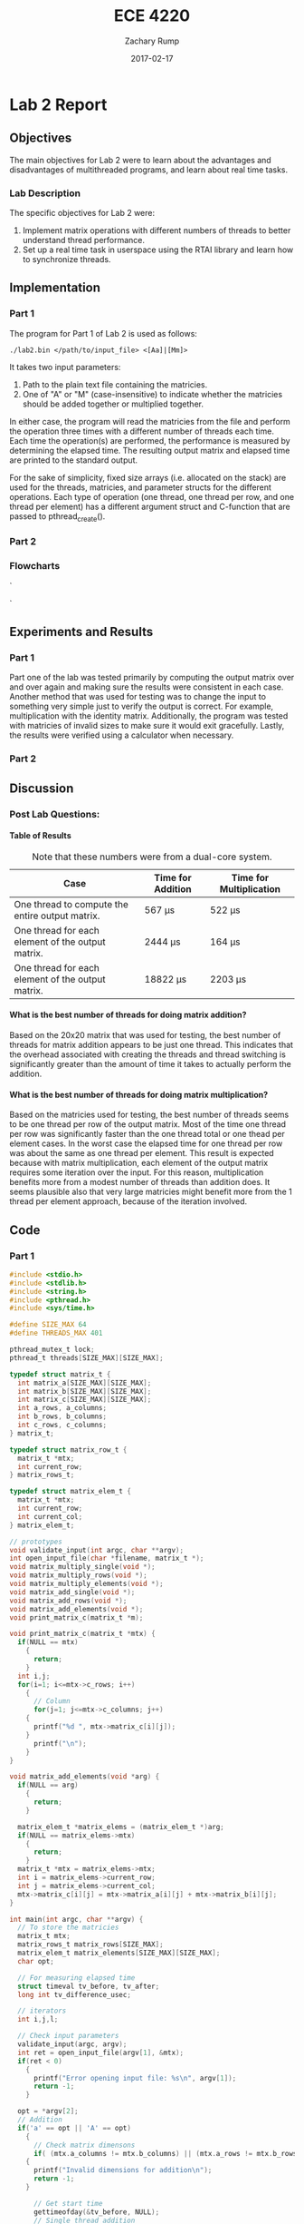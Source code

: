 #+AUTHOR: Zachary Rump
#+DATE: 2017-02-17
#+TITLE: ECE 4220
#+OPTIONS: toc:nil H:4 num:0
#+LATEX_HEADER: \usepackage[margin=0.5in]{geometry}
\overfullrule=2cm
* Lab 2 Report
** Objectives
The main objectives for Lab 2 were to learn about the advantages and
disadvantages of multithreaded programs, and learn about real time tasks.
*** Lab Description
The specific objectives for Lab 2 were:
1. Implement matrix operations with different numbers of threads to better understand thread performance.
2. Set up a real time task in userspace using the RTAI library and learn how to synchronize threads.
** Implementation
*** Part 1
The program for Part 1 of Lab 2 is used as follows:
#+BEGIN_SRC SHELL
./lab2.bin </path/to/input_file> <[Aa]|[Mm]>
#+END_SRC
It takes two input parameters:
1. Path to the plain text file containing the matricies.
2. One of "A" or "M" (case-insensitive) to indicate whether the matricies should be added together or multiplied together.
In either case, the program will read the matricies from the file and perform
the operation three times with a different number of threads each time.  Each
time the operation(s) are performed, the performance is measured by determining
the elapsed time.  The resulting output matrix and elapsed time are printed to
the standard output.

For the sake of simplicity, fixed size arrays (i.e. allocated on the stack) are
used for the threads, matricies, and parameter structs for the different
operations.  Each type of operation (one thread, one thread per row, and one
thread per element) has a different argument struct and C-function that are
passed to pthread_create().
*** Part 2
*** Flowcharts
#+CAPTION: Flowchart for Part One of Lab Two. 
#+NAME: flowchart:p1
[[./images/flowchart_pt1.png]]`

#+CAPTION: Flowchart for the Real Time Tasks portion of Lab 2.
#+NAME: flowchart:p2
[[./images/flowchart_pt2.png]]`
** Experiments and Results
*** Part 1 
Part one of the lab was tested primarily by computing the output matrix over and
over again and making sure the results were consistent in each case.  Another
method that was used for testing was to change the input to something very
simple just to verify the output is correct. For example, multiplication with
the identity matrix. Additionally, the program was tested with matricies of
invalid sizes to make sure it would exit gracefully. Lastly,
the results were verified using a calculator when necessary.
*** Part 2 
** Discussion
*** Post Lab Questions:
**** Table of Results
#+CAPTION: Note that these numbers were from a dual-core system.
| Case                                              | Time for Addition | Time for Multiplication |
|---------------------------------------------------+-------------------+-------------------------|
| One thread to compute the entire output matrix.   | 567 \mu{}s        | 522 \mu{}s              |
| One thread for each element of the output matrix. | 2444 \mu{}s       | 164 \mu{}s              |
| One thread for each element of the output matrix. | 18822 \mu{}s      | 2203 \mu{}s             |

**** What is the best number of threads for doing matrix addition?
Based on the 20x20 matrix that was used for testing, the best number of threads
for matrix addition appears to be just one thread.  This indicates that the
overhead associated with creating the threads and thread switching is
significantly greater than the amount of time it takes to actually perform the
addition.
**** What is the best number of threads for doing matrix multiplication?
Based on the matricies used for testing, the best number of threads seems to be
one thread per row of the output matrix.  Most of the time one thread per row
was significantly faster than the one thread total or one thead per element
cases. In the worst case the elapsed time for one thread per row was about the
same as one thread per element.  This result is expected because with matrix
multiplication, each element of the output matrix requires some iteration over
the input.  For this reason, multiplication benefits more from a modest number
of threads than addition does.  It seems plausible also that very large
matricies might benefit more from the 1 thread per element approach, because of
the iteration involved.
** Code  
*** Part 1
#+NAME: Part 1
#+ATTR_LATEX: :foat nil
#+BEGIN_SRC C
#include <stdio.h>
#include <stdlib.h>
#include <string.h>
#include <pthread.h>
#include <sys/time.h>

#define SIZE_MAX 64
#define THREADS_MAX 401

pthread_mutex_t lock;
pthread_t threads[SIZE_MAX][SIZE_MAX];

typedef struct matrix_t {
  int matrix_a[SIZE_MAX][SIZE_MAX];
  int matrix_b[SIZE_MAX][SIZE_MAX];
  int matrix_c[SIZE_MAX][SIZE_MAX];
  int a_rows, a_columns;
  int b_rows, b_columns;
  int c_rows, c_columns;
} matrix_t;

typedef struct matrix_row_t {
  matrix_t *mtx;
  int current_row;
} matrix_rows_t;

typedef struct matrix_elem_t {
  matrix_t *mtx;
  int current_row;
  int current_col;
} matrix_elem_t;

// prototypes
void validate_input(int argc, char **argv);
int open_input_file(char *filename, matrix_t *);
void matrix_multiply_single(void *);
void matrix_multiply_rows(void *);
void matrix_multiply_elements(void *);
void matrix_add_single(void *);
void matrix_add_rows(void *);
void matrix_add_elements(void *);
void print_matrix_c(matrix_t *m);

void print_matrix_c(matrix_t *mtx) {
  if(NULL == mtx)
    {
      return;
    }
  int i,j;
  for(i=1; i<=mtx->c_rows; i++)
    {
      // Column
      for(j=1; j<=mtx->c_columns; j++)
	{
	  printf("%d ", mtx->matrix_c[i][j]);
	}
      printf("\n");
    }
}

void matrix_add_elements(void *arg) {
  if(NULL == arg)
    {
      return;
    }
  
  matrix_elem_t *matrix_elems = (matrix_elem_t *)arg;
  if(NULL == matrix_elems->mtx)
    {
      return;
    }
  matrix_t *mtx = matrix_elems->mtx;
  int i = matrix_elems->current_row;
  int j = matrix_elems->current_col;
  mtx->matrix_c[i][j] = mtx->matrix_a[i][j] + mtx->matrix_b[i][j];
}

int main(int argc, char **argv) {
  // To store the matricies
  matrix_t mtx;
  matrix_rows_t matrix_rows[SIZE_MAX];
  matrix_elem_t matrix_elements[SIZE_MAX][SIZE_MAX];
  char opt;

  // For measuring elapsed time
  struct timeval tv_before, tv_after;
  long int tv_difference_usec;

  // iterators
  int i,j,l;

  // Check input parameters
  validate_input(argc, argv);
  int ret = open_input_file(argv[1], &mtx);
  if(ret < 0)
    {
      printf("Error opening input file: %s\n", argv[1]);
      return -1;
    }

  opt = *argv[2];
  // Addition
  if('a' == opt || 'A' == opt)
    {
      // Check matrix dimensons
      if( (mtx.a_columns != mtx.b_columns) || (mtx.a_rows != mtx.b_rows) )
	{
	  printf("Invalid dimensions for addition\n");
	  return -1;
	}
      
      // Get start time
      gettimeofday(&tv_before, NULL);
      // Single thread addition
      pthread_create(&threads[0][0], NULL, (void *)&matrix_add_single, (void *)&mtx);
      pthread_join(threads[0][0], NULL);
      // Get end time
      gettimeofday(&tv_after, NULL);
      tv_difference_usec = tv_after.tv_usec - tv_before.tv_usec;
      // Print results of single thread addition
      printf("\nResults of addition with one thread: \n");
      print_matrix_c(&mtx);
      printf("Elapsed time with one thread: %ld microseconds\n", tv_difference_usec);

      // 1 thread per row
      // Get start time
      gettimeofday(&tv_before, NULL);
      for(i=1; i<=mtx.a_rows; i++)
	{
	  matrix_rows[i].mtx = &mtx;
	  matrix_rows[i].mtx->c_rows = mtx.a_rows;
	  matrix_rows[i].mtx->c_columns = mtx.a_columns;
	  matrix_rows[i].current_row = i;
	  pthread_create(&threads[i][0], NULL, (void *)&matrix_add_rows, (void *)&matrix_rows[i]);
	}
      //Wait for threads to finish
      for(i=1; i<=mtx.a_rows; i++)
	{
	  pthread_join(threads[i][0], NULL);
	}
      // Get end time
      gettimeofday(&tv_after, NULL);
      tv_difference_usec = tv_after.tv_usec - tv_before.tv_usec;
      printf("\nResults of addition with %d threads: \n", mtx.c_rows);
      print_matrix_c(&mtx);
      printf("Elapsed time with %d threads: %ld microseconds\n", mtx.c_rows, tv_difference_usec);

      // 1 thread per element
      // Get start time
      gettimeofday(&tv_before, NULL);
      for(i=1; i<=mtx.a_rows; i++)
	{
	  for(j=1; j<=mtx.a_columns; j++)
	    {
	      matrix_elements[i][j].mtx = &mtx;
	      matrix_elements[i][j].mtx->c_rows = mtx.a_rows;
	      matrix_elements[i][j].mtx->c_columns = mtx.a_columns;
	      matrix_elements[i][j].current_row = i;
	      matrix_elements[i][j].current_col = j;
	      pthread_create(&threads[i][j], NULL, (void *)&matrix_add_elements, (void *)&matrix_elements[i][j]);
	    }
	}
      for(i=1; i<=mtx.a_rows; i++)
	{
	  for(j=1; j<=mtx.a_columns; j++)
	    {
	      pthread_join(threads[i][j], NULL);
	    }
	}
      // Get end time
      gettimeofday(&tv_after, NULL);
      tv_difference_usec = tv_after.tv_usec - tv_before.tv_usec;
      printf("\nResults of addition with %d threads: \n", mtx.c_rows*mtx.c_columns);
      print_matrix_c(&mtx);
      printf("Elapsed time with %d threads: %ld microseconds\n", mtx.c_rows*mtx.c_columns, tv_difference_usec);
    }
  // Multiplication
  else if('m' == opt || 'M' == opt)
    {
      // Check dimensions for multiplication
      if(mtx.a_columns != mtx.b_rows)
	{
	  printf("Invalid dimensions for multiplication\n");
	  return -1;
	}
      // Assign dimensions of output matrix
      mtx.c_rows = mtx.a_rows;
      mtx.c_columns = mtx.b_columns;

      // Multiplication with one thread
      // Get start time
      gettimeofday(&tv_before, NULL);
      pthread_create(&threads[0][0], NULL, (void *)&matrix_multiply_single, (void *)&mtx);
      // Wait for thread to finish
      pthread_join(threads[0][0], NULL);
      // Get end time
      gettimeofday(&tv_after, NULL);
      tv_difference_usec = tv_after.tv_usec - tv_before.tv_usec;
      // Print results of single thread multiplication
      printf("\nResults of multiplication with one thread: \n");
      print_matrix_c(&mtx);
      printf("Elapsed time with one thread: %ld microseconds\n", tv_difference_usec);

      // One thread per row of output matrix
      // Get start time
      gettimeofday(&tv_before, NULL);
      //For each row in matrix A
      for(i=1; i<=mtx.a_rows; i++)
	{
	  matrix_rows[i].mtx = &mtx;
	  matrix_rows[i].current_row = i;
	  pthread_create(&threads[i][0], NULL, (void *)&matrix_multiply_rows, (void *)&matrix_rows[i]);
	}
      //Wait for threads to finish
      for(i=1; i<=mtx.a_rows; i++)
	{
	  pthread_join(threads[i][0], NULL);
	}
      // Get end time
      gettimeofday(&tv_after, NULL);
      tv_difference_usec = tv_after.tv_usec - tv_before.tv_usec;
      printf("\nResults of multiplication with %d threads: \n", mtx.c_rows);
      print_matrix_c(&mtx);
      printf("Elapsed time with %d threads: %ld microseconds\n", mtx.c_rows, tv_difference_usec);

      // One thread per element of output matrix
      // Get start time
      gettimeofday(&tv_before, NULL);
      // For each row in Matrix A
      for(i=1; i<=mtx.a_rows; i++)
	{
	  // For each column in matrix B
	  for(l=1; l<=mtx.b_columns; l++)
	    {
	      matrix_elements[i][l].mtx = &mtx;
	      matrix_elements[i][l].current_row = i;
	      matrix_elements[i][l].current_col = l;
	      pthread_create(&threads[i][l], NULL, (void *)&matrix_multiply_elements, (void *)&matrix_elements[i][l]);
	    }
	}
      // wait for threads to finish
      for(i=1; i<=mtx.a_rows; i++)
	{
	  // For each column in matrix B
	  for(l=1; l<=mtx.b_columns; l++)
	    {
	      pthread_join(threads[i][l], NULL);
	    }
	}
      // Get end time
      gettimeofday(&tv_after, NULL);
      tv_difference_usec = tv_after.tv_usec - tv_before.tv_usec;
      printf("\nResults of multiplication with %d threads: \n", mtx.c_rows*mtx.c_columns);
      print_matrix_c(&mtx);
      printf("Elapsed time with %d threads: %ld microseconds\n", mtx.c_rows*mtx.c_columns, tv_difference_usec);
    }


  return EXIT_SUCCESS;
}

void matrix_multiply_elements(void *args) {
  if(NULL == args)
    {
      return;
    }
  matrix_elem_t *matrix_elements = (matrix_elem_t *)args;
  if(NULL == matrix_elements->mtx)
    {
      return;
    }
  matrix_t *mtx = matrix_elements->mtx;
  int i = matrix_elements->current_row;
  int l = matrix_elements->current_col;
  int k;
  int sum_tmp = 0;
  for(k=1; k<=mtx->b_rows; k++)
    {
      sum_tmp += ( (mtx->matrix_a[i][k]) * (mtx->matrix_b[k][l]) );
    }
  mtx->matrix_c[i][l] = sum_tmp;
}

void matrix_multiply_rows(void *args) {
  if(NULL == args)
    {
      return;
    }
  matrix_rows_t *matrix_rows = (matrix_rows_t *)args;
  if(NULL == matrix_rows->mtx)
    {
      return;
    }
  matrix_t *mtx = (matrix_t *)matrix_rows->mtx;
  int i = matrix_rows->current_row;
  int sum_tmp=0;
  
  int l, k;
  // For each column in matrix B
  for(l=1; l<=mtx->b_columns; l++)
    {
      // For each row in matrix B
      for(k=1; k<=mtx->b_rows; k++)
	{
	  sum_tmp +=  ( (mtx->matrix_a[i][k]) * (mtx->matrix_b[k][l]) );
	}
      mtx->matrix_c[i][l] = sum_tmp;
      sum_tmp = 0;
    }
}


void matrix_multiply_single(void *m) {
  if(NULL == m)
    {
      return;
    }
  matrix_t *mtx = (matrix_t *)m;
  int i,k,l;
  int sum_tmp=0;
  // For each row in Matrix A
  for(i=1; i<=mtx->a_rows; i++)
    {
      // For each column in matrix B
      for(l=1; l<=mtx->b_columns; l++)
	{
	  // For each row in matrix B
	  for(k=1; k<=mtx->b_rows; k++)
	    {
	      sum_tmp +=  ( (mtx->matrix_a[i][k]) * (mtx->matrix_b[k][l]) );
	    }
	  mtx->matrix_c[i][l] = sum_tmp;
	  sum_tmp = 0;
	}
    }

  pthread_exit(0);
}

void matrix_add_rows(void *m) {
  matrix_rows_t *matrix_rows = (matrix_rows_t *)m;
  matrix_t *mtx = matrix_rows->mtx;
  int i = matrix_rows->current_row;
  int j;
  for(j=1; j<=mtx->a_columns; j++)
    {
      mtx->matrix_c[i][j] = mtx->matrix_a[i][j] + mtx->matrix_b[i][j];
    }
}

void matrix_add_single(void *m) {
  if(NULL == m)
    {
      exit(-1);
    }
  matrix_t *mtx = (matrix_t *)m;
  mtx->c_rows = mtx->a_rows;
  mtx->c_columns = mtx->a_columns;
  int i,j;
  // For each row
  for(i=1; i<=mtx->c_rows; i++)
    {
      // For each column
      for(j=1; j<=mtx->c_columns; j++)
	{
	  mtx->matrix_c[i][j] = mtx->matrix_a[i][j] + mtx->matrix_b[i][j];
	}
    }
  pthread_exit(0);
}



void validate_input(int argc, char **argv) {
  // Get filename arg
  if(argc < 3)
    {
      printf("Usage is: %s </path/to/file.txt> <A(dd)|M(ultiply)>", argv[0]);
      exit(-1);
    }
  FILE *fp_r = fopen(argv[1], "r");
  if(NULL == fp_r) 
    {
      printf("Error opening file: %s\n", argv[1]);
      exit(-1);
    }
  if(*argv[2] != 'A' && *argv[2] != 'a' && *argv[2] != 'M' && *argv[2] != 'm')
    {
      printf("Usage is: %s </path/to/file.txt> <A(dd)|M(ultiply)>", argv[0]);
      exit(-1);
    }
}



int open_input_file(char *filename, matrix_t *m) {
  FILE *fp_r = fopen(filename, "r");
  if(NULL == fp_r) 
    {
      return -1;
    }
  // Get row/column size of matrix A from file 
  fscanf(fp_r, "%d %d", &(m->a_rows), &(m->a_columns));
  printf("\nMatrix A:\nNumber of rows: %d\nNumber of columns: %d\n", m->a_rows, m->a_columns);

  // Read matrix A from file	
  char buf[SIZE_MAX];
  int i=1;
  // Add 2 to rows because the first row doesn't count
  // and 0-index
  while( (fgets(buf, SIZE_MAX, fp_r) != NULL) && (i<(m->a_rows)+2) )
    {
      // Increment line count
      i++;
      // Tokenize the line into numbers
      char *tok = strtok(buf, " \n");
      // Keep track of column while tokenizing
      int j=0;
      while( tok != NULL )
	{
	  m->matrix_a[i-2][j+1] = atoi(tok);
	  //printf("(%d, %d): %s\n", i-2, j+1, tok);
	  //printf("(%d, %d): %d\n", i-2, j+1, m->matrix_a[i-2][j+1]);
	  tok = strtok(NULL, " \n");
	  j++;
	}
    }

  // Matrix B row/column size is in buf at this point
  char *tok = strtok(buf, " \n");
  if(tok == NULL)
    {
      return -1;
    }
  m->b_rows = atoi(tok);
  m->b_columns = atoi(strtok(NULL, " \n"));
  printf("\nMatrix B:\nNumber of rows: %d\nNumber of columns: %d\n", m->b_rows, m->b_columns);

  // Read matrix B from file	
  i=1;
  // Add 2 to rows because the first row doesn't count
  // and 0-index
  while( (fgets(buf, SIZE_MAX, fp_r) != NULL) && (i<(m->b_rows)+1) )
    {
      // Increment line count
      i++;
      // Tokenize the line into numbers
      char *tok = strtok(buf, " \n");
      // Keep track of column while tokenizing
      int j=0;
      while( tok != NULL )
	{
	  m->matrix_b[i-1][j+1] = atoi(tok);
	  //printf("(%d, %d): %s\n", i-1, j+1, tok);
	  //printf("(%d, %d): %d\n", i-1, j+1, m->matrix_b[i-1][j+1]);
	  tok = strtok(NULL, " \n");
	  j++;
	}
    }

  return 0;
}


#+END_SRC
*** Part 2
#+NAME: Part 2
#+ATTR_LATEX: :foat nil
#+BEGIN_SRC C
 
#+END_SRC   
    
